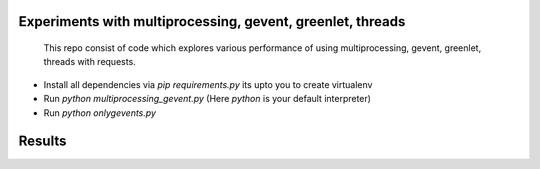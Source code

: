Experiments with multiprocessing, gevent, greenlet, threads
---------
    This repo consist of code which explores various performance of using
    multiprocessing, gevent, greenlet, threads with requests. 

- Install all dependencies via `pip requirements.py` its upto you to create 
  virtualenv     

- Run `python multiprocessing_gevent.py` (Here `python` is your default 
  interpreter)

- Run `python onlygevents.py` 

Results
-------



